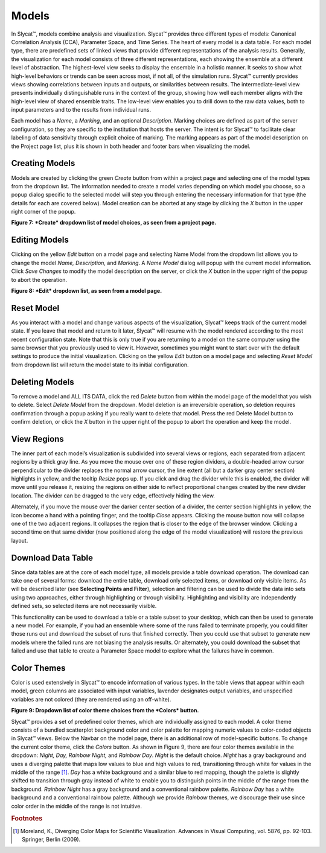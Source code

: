 
Models
------

In Slycat™, models combine analysis and visualization.  Slycat™ provides three different types of models: Canonical Correlation 
Analysis (CCA), Parameter Space, and Time Series.  The heart of every model is a data table.  For each model type, there are 
predefined sets of linked views that provide different representations of the analysis results.  Generally, the visualization 
for each model consists of three different representations, each showing the ensemble at a different level of abstraction.  The 
highest-level view seeks to display the ensemble in a holistic manner.   It seeks to show what high-level behaviors or trends 
can be seen across most, if not all, of the simulation runs.   Slycat™ currently provides views showing correlations between 
inputs and outputs, or similarities between results.  The intermediate-level view presents individually distinguishable runs in 
the context of the group, showing how well each member aligns with the high-level view of shared ensemble traits.  The low-level 
view enables you to drill down to the raw data values, both to input parameters and to the results from individual runs.

Each model has a *Name*, a *Marking*, and an optional *Description*.  Marking choices are defined as part of the server 
configuration, so they are specific to the institution that hosts the server.  The intent is for Slycat™ to facilitate clear 
labeling of data sensitivity through explicit choice of marking.  The marking appears as part of the model description on the 
Project page list, plus it is shown in both header and footer bars when visualizing the model.

Creating Models
===============

Models are created by clicking the green *Create* button from within a project page and selecting one of the model types from 
the dropdown list.  The information needed to create a model varies depending on which model you choose, so a popup dialog 
specific to the selected model will step you through entering the necessary information for that type (the details for each are 
covered below).  Model creation can be aborted at any stage by clicking the *X* button in the upper right corner of the popup.


.. image:: Figure7.png
**Figure 7: *Create* dropdown list of model choices, as seen from a project page.**

Editing Models
==============

Clicking on the yellow *Edit* button on a model page and selecting Name Model from the dropdown list allows you to change the 
model *Name, Description,* and *Marking*.  A *Name Model* dialog will popup with the current model information.  Click 
*Save Changes* to modify the model description on the server, or click the *X* button in the upper right of the popup to abort 
the operation.

.. image:: Figure8.png
**Figure 8: *Edit* dropdown list, as seen from a model page.**

Reset Model
===========

As you interact with a model and change various aspects of the visualization, Slycat™ keeps track of the current model state.  
If you leave that model and return to it later, Slycat™ will resume with the model rendered according to the most recent 
configuration state.  Note that this is only true if you are returning to a model on the same computer using the same browser 
that you previously used to view it.  However, sometimes you might want to start over with the default settings to produce the 
initial visualization.  Clicking on the yellow *Edit* button on a model page and selecting *Reset Model* from dropdown list will 
return the model state to its initial configuration.

Deleting Models
===============

To remove a model and ALL ITS DATA, click the red *Delete* button from within the model page of the model that you wish to 
delete.  Select *Delete Model* from the dropdown.  Model deletion is an irreversible operation, so deletion requires 
confirmation through a popup asking if you really want to delete that model.  Press the red Delete Model button to confirm 
deletion, or click the *X* button in the upper right of the popup to abort the operation and keep the model.

View Regions
============

The inner part of each model’s visualization is subdivided into several views or regions, each separated from adjacent regions 
by a thick gray line.  As you move the mouse over one of these region dividers, a double-headed arrow cursor perpendicular to 
the divider replaces the normal arrow cursor, the line extent (all but a darker gray center section) highlights in yellow, and 
the tooltip *Resize* pops up.  If you click and drag the divider while this is enabled, the divider will move until you release 
it, resizing the regions on either side to reflect proportional changes created by the new divider location.  The divider can be 
dragged to the very edge, effectively hiding the view.  

Alternately, if you move the mouse over the darker center section of a divider, the center section highlights in yellow, the 
icon become a hand with a pointing finger, and the tooltip *Close* appears.  Clicking the mouse button now will collapse one of 
the two adjacent regions.  It collapses the region that is closer to the edge of the browser window.  Clicking a second time on 
that same divider (now positioned along the edge of the model visualization) will restore the previous layout.

Download Data Table |Download|
===================

.. |Download| image:: DownloadIcon.png

Since data tables are at the core of each model type, all models provide a table download operation.  The download can take one 
of several forms: download the entire table, download only selected items, or download only visible items.  As will be described 
later (see **Selecting Points and Filter**), selection and filtering can be used to divide the data into sets using two 
approaches, either through highlighting or through visibility.  Highlighting and visibility are independently defined sets, so 
selected items are not necessarily visible.

This functionality can be used to download a table or a table subset to your desktop, which can then be used to generate a new 
model.  For example, if you had an ensemble where some of the runs failed to terminate properly, you could filter those runs out 
and download the subset of runs that finished correctly.  Then you could use that subset to generate new models where the failed 
runs are not biasing the analysis results.  Or alternately, you could download the subset that failed and use that table to 
create a Parameter Space model to explore what the failures have in common.

Color Themes
============

Color is used extensively in Slycat™ to encode information of various types.  In the table views that appear within each model, 
green columns are associated with input variables, lavender designates output variables, and unspecified variables are not 
colored (they are rendered using an off-white).

.. image:: Figure9.png
**Figure 9: Dropdown list of color theme choices from the *Colors* button.**

Slycat™ provides a set of predefined color themes, which are individually assigned to each model.  A color theme consists of a 
bundled scatterplot background color and color palette for mapping numeric values to color-coded objects in Slycat™ views.  
Below the Navbar on the model page, there is an additional row of model-specific buttons.  To change the current color theme, 
click the *Colors* button.  As shown in Figure 9, there are four color themes available in the dropdown:  *Night, Day, Rainbow 
Night,* and *Rainbow Day*.  *Night* is the default choice.  *Night* has a gray background and uses a diverging palette that maps 
low values to blue and high values to red, transitioning through white for values in the middle of the range [#]_.  *Day* has a 
white background and a similar blue to red mapping, though the palette is slightly shifted to transition through gray instead of 
white to enable you to distinguish points in the middle of the range from the background.  *Rainbow Night* has a gray background 
and a conventional rainbow palette.  *Rainbow Day* has a white background and a conventional rainbow palette.  Although we 
provide *Rainbow* themes, we discourage their use since color order in the middle of the range is not intuitive.  

.. rubric:: Footnotes

.. [#] Moreland, K., Diverging Color Maps for Scientific Visualization.  Advances in Visual Computing, vol. 5876, pp. 92-103.  Springer, Berlin (2009).
